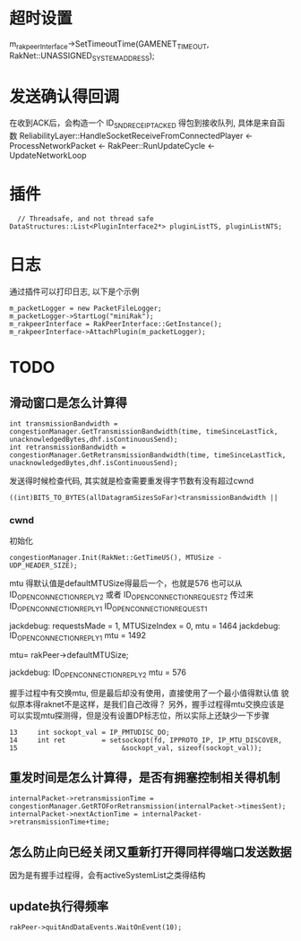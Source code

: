 * 超时设置
  m_rakpeerInterface->SetTimeoutTime(GAMENET_TIMEOUT, RakNet::UNASSIGNED_SYSTEM_ADDRESS);

* 发送确认得回调
  在收到ACK后，会构造一个 ID_SND_RECEIPT_ACKED 得包到接收队列, 具体是来自函数 ReliabilityLayer::HandleSocketReceiveFromConnectedPlayer
  <- ProcessNetworkPacket <- RakPeer::RunUpdateCycle <- UpdateNetworkLoop

* 插件
#+begin_src 
  	// Threadsafe, and not thread safe
  DataStructures::List<PluginInterface2*> pluginListTS, pluginListNTS;
#+end_src

* 日志
  通过插件可以打印日志, 以下是个示例
#+begin_src 
m_packetLogger = new PacketFileLogger;
m_packetLogger->StartLog("miniRak");
m_rakpeerInterface = RakPeerInterface::GetInstance();
m_rakpeerInterface->AttachPlugin(m_packetLogger);  
#+end_src

* TODO
** 滑动窗口是怎么计算得
#+begin_src 
		int transmissionBandwidth = congestionManager.GetTransmissionBandwidth(time, timeSinceLastTick, unacknowledgedBytes,dhf.isContinuousSend);
		int retransmissionBandwidth = congestionManager.GetRetransmissionBandwidth(time, timeSinceLastTick, unacknowledgedBytes,dhf.isContinuousSend);  
#+end_src
发送得时候检查代码, 其实就是检查需要重发得字节数有没有超过cwnd
#+begin_src 
		((int)BITS_TO_BYTES(allDatagramSizesSoFar)<transmissionBandwidth ||  
#+end_src

*** cwnd
初始化
#+begin_src 
congestionManager.Init(RakNet::GetTimeUS(), MTUSize - UDP_HEADER_SIZE);  
#+end_src
mtu 得默认值是defaultMTUSize得最后一个，也就是576
也可以从 ID_OPEN_CONNECTION_REPLY_2 或者 ID_OPEN_CONNECTION_REQUEST_2 传过来
ID_OPEN_CONNECTION_REPLY_1
ID_OPEN_CONNECTION_REQUEST_1


jackdebug: requestsMade = 1, MTUSizeIndex = 0, mtu = 1464
jackdebug: ID_OPEN_CONNECTION_REPLY_1 mtu = 1492

mtu= rakPeer->defaultMTUSize;

jackdebug: ID_OPEN_CONNECTION_REPLY_2 mtu = 576

握手过程中有交换mtu, 但是最后却没有使用，直接使用了一个最小值得默认值
貌似原本得raknet不是这样，是我们自己改得？
另外，握手过程得mtu交换应该是可以实现mtu探测得，但是没有设置DP标志位，所以实际上还缺少一下步骤
#+begin_src 
 13     int sockopt_val = IP_PMTUDISC_DO;
 14     int ret         = setsockopt(fd, IPPROTO_IP, IP_MTU_DISCOVER,
 15                          &sockopt_val, sizeof(sockopt_val));
#+end_src

** 重发时间是怎么计算得，是否有拥塞控制相关得机制
#+begin_src 
	internalPacket->retransmissionTime = congestionManager.GetRTOForRetransmission(internalPacket->timesSent);
	internalPacket->nextActionTime = internalPacket->retransmissionTime+time;
#+end_src
   
** 怎么防止向已经关闭又重新打开得同样得端口发送数据
因为是有握手过程得，会有activeSystemList之类得结构   
** update执行得频率
#+begin_src 
rakPeer->quitAndDataEvents.WaitOnEvent(10);  
#+end_src
   

